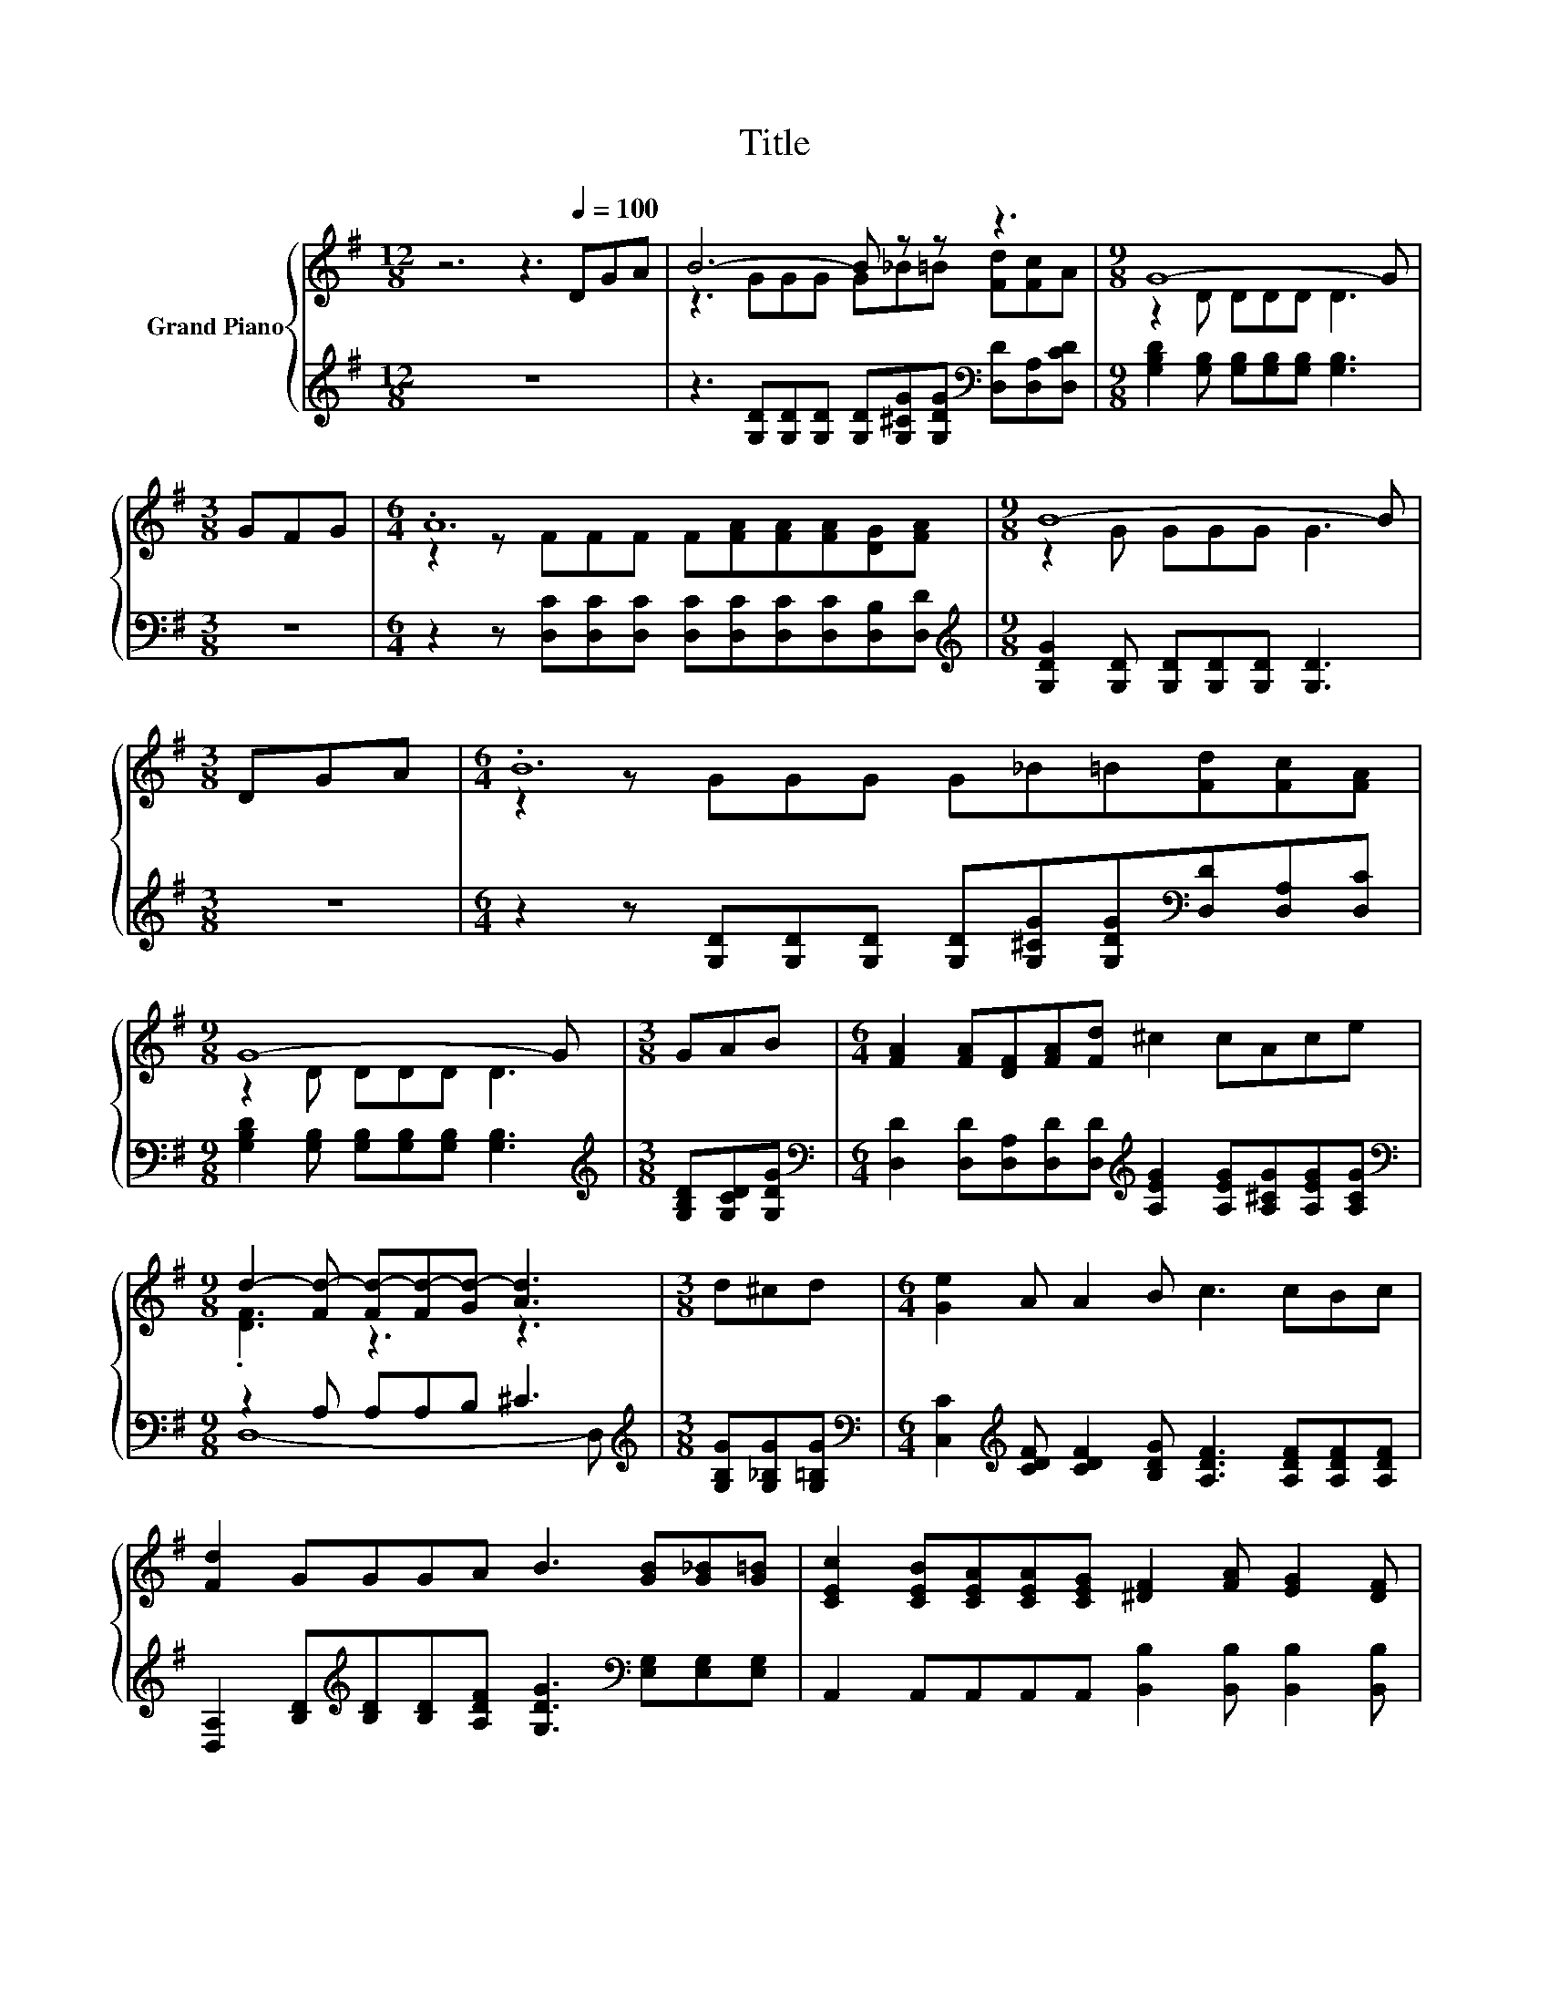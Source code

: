 X:1
T:Title
%%score { ( 1 3 ) | ( 2 4 ) }
L:1/8
M:12/8
K:G
V:1 treble nm="Grand Piano"
V:3 treble 
V:2 treble 
V:4 treble 
V:1
 z6 z3[Q:1/4=100] DGA | B6- B z z z3 |[M:9/8] G8- G |[M:3/8] GFG |[M:6/4] .A12 |[M:9/8] B8- B | %6
[M:3/8] DGA |[M:6/4] .B12 |[M:9/8] G8- G |[M:3/8] GAB |[M:6/4] [FA]2 [FA][DF][FA][Fd] ^c2 cAce | %11
[M:9/8] d2- [Fd-] [Fd-][Fd-][Gd-] [Ad]3 |[M:3/8] d^cd |[M:6/4] [Ge]2 A A2 B c3 cBc | %14
 [Fd]2 GGGA B3 [GB][G_B][G=B] | [CEc]2 [CEB][CEA][CEA][CEG] [^DF]2 [FA] [EG]2 [DF] | %16
[M:27/16] E/-E/-E/-E/-E/-E/-E/-E/-E/-E/-E/-E/-E/-E/-E/-E/-E/-E/-E/-E/-E/-E-<E z | %17
[M:6/4] [B,G]3 A3 B3 BAG | [Gc]3 [Gd]3 [Ge]3 [Ge][Ge][Ge] | %19
 [Gd]2 [Gd] [Fc]2 [GB] [FA]2 [Ac] [GB]2 A |[M:9/8][K:bass] G8- G |] %21
V:2
 z12 | z3 [G,D][G,D][G,D] [G,D][G,^CG][G,DG][K:bass] [D,D][D,A,][D,CD] | %2
[M:9/8] [G,B,D]2 [G,B,] [G,B,][G,B,][G,B,] [G,B,]3 |[M:3/8] z3 | %4
[M:6/4] z2 z [D,C][D,C][D,C] [D,C][D,C][D,C][D,C][D,B,][D,D] | %5
[M:9/8][K:treble] [G,DG]2 [G,D] [G,D][G,D][G,D] [G,D]3 |[M:3/8] z3 | %7
[M:6/4] z2 z [G,D][G,D][G,D] [G,D][G,^CG][G,DG][K:bass][D,D][D,A,][D,C] | %8
[M:9/8] [G,B,D]2 [G,B,] [G,B,][G,B,][G,B,] [G,B,]3 |[M:3/8][K:treble] [G,B,D][G,CD][G,DG] | %10
[M:6/4][K:bass] [D,D]2 [D,D][D,A,][D,D][D,D][K:treble] [A,EG]2 [A,EG][A,^CG][A,EG][A,CG] | %11
[M:9/8][K:bass] z2 A, A,A,B, ^C3 |[M:3/8][K:treble] [G,B,G][G,_B,G][G,=B,G] | %13
[M:6/4][K:bass] [C,C]2[K:treble] [CDF] [CDF]2 [B,DG] [A,DF]3 [A,DF][A,DF][A,DF] | %14
 [D,A,]2 [B,D][K:treble][B,D][B,D][A,DF] [G,DG]3[K:bass] [E,G,][E,G,][E,G,] | %15
 A,,2 A,,A,,A,,A,, [B,,B,]2 [B,,B,] [B,,B,]2 [B,,B,] | %16
[M:27/16] [E,G,]/-[E,G,]/-[E,G,]/-[E,G,]/-[E,G,]/-[E,G,]/-[E,G,]/-[E,G,]/-[E,G,]-<[E,G,][F,A,C]/-[F,A,C]/-[F,A,C]/-[F,A,C]/-[F,A,C]/-[F,A,C]-<[F,A,C][D,F,C][D,G,][D,A,C] | %17
[M:6/4] [G,,G,]3 [D,F,D]3 [G,D]3 [G,D][F,A,D][=F,B,D] | [E,C]3 [D,B,]3 [C,C]3 [C,C][C,C][C,C] | %19
 [D,B,]2 [D,B,] [D,A,]2 [D,G,] [D,C]2 [D,C] [D,D]2 [D,CD] |[M:9/8] [G,B,D]8- [G,B,D] |] %21
V:3
 x12 | z3 GGG G_B=B [Fd][Fc]A |[M:9/8] z2 D DDD D3 |[M:3/8] x3 | %4
[M:6/4] z2 z FFF F[FA][FA][FA][DG][FA] |[M:9/8] z2 G GGG G3 |[M:3/8] x3 | %7
[M:6/4] z2 z GGG G_B=B[Fd][Fc][FA] |[M:9/8] z2 D DDD D3 |[M:3/8] x3 |[M:6/4] x12 | %11
[M:9/8] .[DF]3 z3 z3 |[M:3/8] x3 |[M:6/4] x12 | x12 | x12 | %16
[M:27/16] z/ z/ z/ z/ z B,/-B,/-B,-<B,^D/-D/-D/-D/-D/-D-<D=DCF |[M:6/4] x12 | x12 | x12 | %20
[M:9/8][K:bass] z2 D, E,D,B,, G,,3 |] %21
V:4
 x12 | x9[K:bass] x3 |[M:9/8] x9 |[M:3/8] x3 |[M:6/4] x12 |[M:9/8][K:treble] x9 |[M:3/8] x3 | %7
[M:6/4] x9[K:bass] x3 |[M:9/8] x9 |[M:3/8][K:treble] x3 |[M:6/4][K:bass] x6[K:treble] x6 | %11
[M:9/8][K:bass] D,8- D, |[M:3/8][K:treble] x3 |[M:6/4][K:bass] x2[K:treble] x10 | %14
 x3[K:treble] x6[K:bass] x3 | x12 |[M:27/16] x27/2 |[M:6/4] x12 | x12 | x12 |[M:9/8] x9 |] %21

